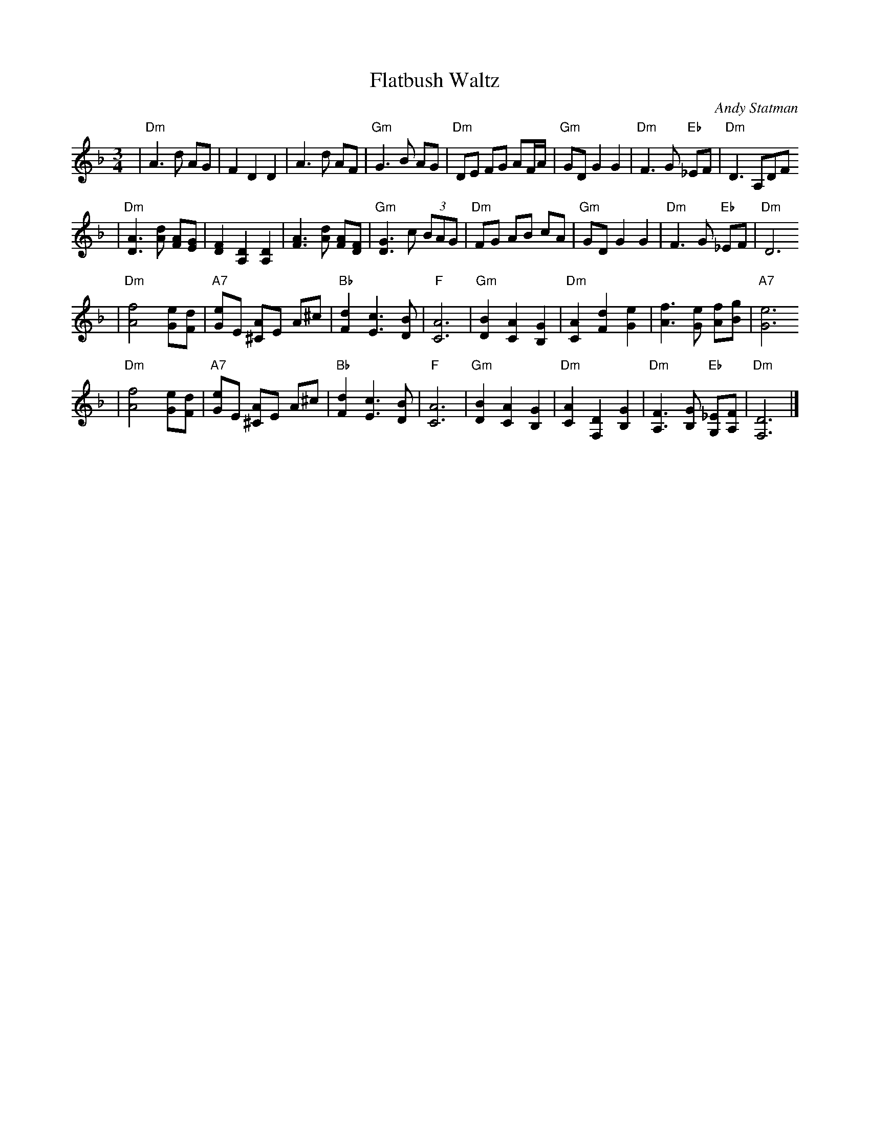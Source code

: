 X: 224
T: Flatbush Waltz
C: Andy Statman
D: Flatbush Waltz; Rounder 00116 (1980)
Z: John Chambers <jc@trillian.mit.edu>
L: 1/8
M: 3/4
R: Waltz
S: Frets Magazine, Dec 1980
K: Dm clef=treble
| "Dm"A3 d AG | F2 D2 D2 | A3 d AF | "Gm"G3 B AG \
| "Dm"DE FG AF/A/ | "Gm"GD G2 G2 | "Dm"F3 G "Eb"_EF  | "Dm"D3 A,DF
| "Dm"[A3D3] [dA] [AF][GE] | [F2D2] [D2A,2] [D2A,2] | [A3F3] [dA] [AF][FD] | "Gm"[G3D3] c (3BAG \
| "Dm"FG AB cA | "Gm"GD G2 G2 | "Dm"F3 G "Eb"_EF  | "Dm"D6
| "Dm"[f4A4] [eG][dF] | "A7"[eG]E [A^C]E A^c | "Bb"[d2F2] [c3E3] [BD] | "F"[A6C6] \
| "Gm"[B2D2] [A2C2] [G2B,2] | "Dm"[A2C2] [d2F2] [e2G2] | [f3A3] [eG] [fA][gB] | "A7"[e6G6]
| "Dm"[f4A4] [eG][dF] | "A7"[eG]E [A^C]E A^c | "Bb"[d2F2] [c3E3] [BD] | "F"[A6C6] \
| "Gm"[B2D2] [A2C2] [G2B,2] | "Dm"[A2C2] [D2F,2] [G2B,2] |  "Dm"[F3A,3] [GB,] "Eb"[_EG,][FA,]  | "Dm"[D6F,6] |]
